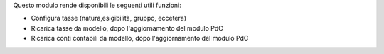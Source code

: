 Questo modulo rende disponibili le seguenti utili funzioni:

* Configura tasse (natura,esigibilità, gruppo, eccetera)
* Ricarica tasse da modello, dopo l'aggiornamento del modulo PdC
* Ricarica conti contabili da modello, dopo l'aggiornamento del modulo PdC
